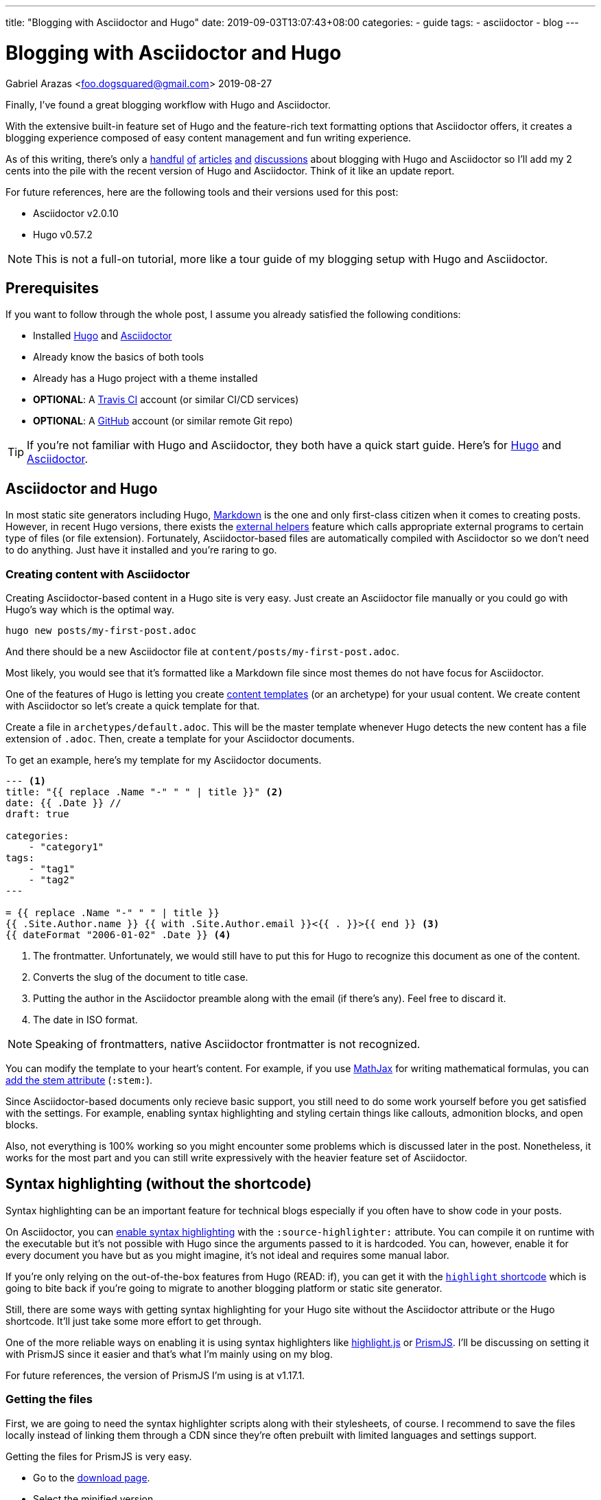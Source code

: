 ---
title: "Blogging with Asciidoctor and Hugo"
date: 2019-09-03T13:07:43+08:00
categories:
    - guide
tags:
    - asciidoctor
    - blog
---

= Blogging with Asciidoctor and Hugo
Gabriel Arazas <foo.dogsquared@gmail.com>
2019-08-27

:imagesdir: ../images/blogging-with-asciidoctor-and-hugo/
:asciidoctor_site: https://asciidoctor.org/

Finally, I've found a great blogging workflow with Hugo and Asciidoctor. 

With the extensive built-in feature set of Hugo and the feature-rich 
text formatting options that Asciidoctor offers, it creates a blogging experience 
composed of easy content management and fun writing experience. 

As of this writing, there's only a 
https://rgielen.net/posts/2019/creating-a-blog-with-hugo-and-asciidoctor/[handful] 
https://opensource.com/article/17/8/asciidoc-web-development[of] 
https://www.bryanklein.com/blog/hugo-asciidoctor-vscode-gitlab-firebase/[articles] 
https://blog.anoff.io/2019-02-17-hugo-render-asciidoc/[and] 
http://discuss.asciidoctor.org/Writing-BLOG-in-Asciidoctor-td7015.html[discussions] 
about blogging 
with Hugo and Asciidoctor so I'll add my 2 cents into the pile with 
the recent version of Hugo and Asciidoctor. 
Think of it like an update report. 

For future references, here are the following tools and their versions 
used for this post:

* Asciidoctor v2.0.10
* Hugo v0.57.2 

NOTE: This is not a full-on tutorial, more like a tour guide of my blogging setup with 
Hugo and Asciidoctor. 




== Prerequisites 

If you want to follow through the whole post, I assume you already 
satisfied the following conditions: 

* Installed https://gohugo.io/[Hugo] and https://asciidoctor.org/[Asciidoctor]
* Already know the basics of both tools 
* Already has a Hugo project with a theme installed 
* **OPTIONAL**: A https://travis-ci.org/[Travis CI] account (or similar CI/CD services) 
* **OPTIONAL**: A https://github.com/[GitHub] account (or similar remote Git repo) 

TIP: If you're not familiar with Hugo and Asciidoctor, they both have 
a quick start guide. Here's for https://gohugo.io/getting-started/quick-start/[Hugo] and 
https://asciidoctor.org/docs/asciidoc-syntax-quick-reference/[Asciidoctor]. 




== Asciidoctor and Hugo 

In most static site generators including Hugo, https://daringfireball.net/projects/markdown/[Markdown] 
is the one and only first-class citizen when it comes to creating posts. 
However, in recent Hugo versions, there exists the 
https://blog.anoff.io/2019-02-17-hugo-render-asciidoc/[external helpers] 
feature which calls appropriate external programs to certain type of files 
(or file extension). 
Fortunately, Asciidoctor-based files are automatically compiled with 
Asciidoctor so we don't need to do anything. 
Just have it installed and you're raring to go. 



=== Creating content with Asciidoctor

Creating Asciidoctor-based content in a Hugo site is very easy. 
Just create an Asciidoctor file manually or you could go with Hugo's way 
which is the optimal way.

[source,shell]
----
hugo new posts/my-first-post.adoc 
----

And there should be a new Asciidoctor file at `content/posts/my-first-post.adoc`. 

Most likely, you would see that it's formatted like a Markdown file since 
most themes do not have focus for Asciidoctor. 

One of the features of Hugo is letting you create 
https://gohugo.io/content-management/archetypes/#readout[content templates] (or an 
archetype) for your usual content.
We create content with Asciidoctor so let's create a quick template for that. 

Create a file in `archetypes/default.adoc`. 
This will be the master template whenever Hugo detects the new content 
has a file extension of `.adoc`. 
Then, create a template for your Asciidoctor documents. 

To get an example, here's my template for my Asciidoctor documents. 

[source,asciidoctor]
....
--- <1>
title: "{{ replace .Name "-" " " | title }}" <2>
date: {{ .Date }} //
draft: true

categories:
    - "category1"
tags: 
    - "tag1"
    - "tag2"
---

= {{ replace .Name "-" " " | title }}
{{ .Site.Author.name }} {{ with .Site.Author.email }}<{{ . }}>{{ end }} <3>
{{ dateFormat "2006-01-02" .Date }} <4>

....
<1> The frontmatter. 
Unfortunately, we would still have to put this for Hugo to 
recognize this document as one of the content. 

<2> Converts the slug of the document to title case. 

<3> Putting the author in the Asciidoctor preamble along with the email (if there's any). 
Feel free to discard it. 

<4> The date in ISO format. 

NOTE: Speaking of frontmatters, native Asciidoctor frontmatter is not recognized. 

You can modify the template to your heart's content. 
For example, if you use https://www.mathjax.org/[MathJax] for writing mathematical formulas, 
you can https://asciidoctor.org/docs/user-manual/#activating-stem-support[add the stem attribute] 
(`:stem:`). 

Since Asciidoctor-based documents only recieve basic support, you still need 
to do some work yourself before you get satisfied with the settings. 
For example, enabling syntax highlighting and styling certain things like 
callouts, admonition blocks, and open blocks. 

Also, not everything is 100% working so you might encounter some problems 
which is discussed later in the post. 
Nonetheless, it works for the most part and you can still write expressively with the 
heavier feature set of Asciidoctor. 




== Syntax highlighting (without the shortcode)

Syntax highlighting can be an important feature for technical blogs especially 
if you often have to show code in your posts. 

On Asciidoctor, you can 
https://asciidoctor.org/docs/user-manual/#enabling-source-highlighting[enable syntax highlighting] 
with the `:source-highlighter:` attribute. 
You can compile it on runtime with the executable but it's not possible with 
Hugo since the arguments passed to it is hardcoded. 
You can, however, enable it for every document you have but as you might 
imagine, it's not ideal and requires some manual labor. 

If you're only relying on the out-of-the-box features from Hugo (READ: if), 
you can get it with the 
https://gohugo.io/content-management/shortcodes/#highlight[`highlight` shortcode] 
which is going to bite back if you're going to migrate to another blogging 
platform or static site generator. 

Still, there are some ways with getting syntax highlighting for your Hugo site
without the Asciidoctor attribute or the Hugo shortcode. 
It'll just take some more effort to get through. 

One of the more reliable ways on enabling it is using syntax 
highlighters like https://github.com/highlightjs/highlight.js[highlight.js] 
or https://prismjs.com/[PrismJS]. 
I'll be discussing on setting it with PrismJS since it easier and 
that's what I'm mainly using on my blog. 

For future references, the version of PrismJS I'm using is at v1.17.1. 



=== Getting the files 

First, we are going to need the syntax highlighter scripts along 
with their stylesheets, of course. 
I recommend to save the files locally instead of linking them through 
a CDN since they're often prebuilt with limited languages and settings support. 

Getting the files for PrismJS is very easy. 

* Go to the https://prismjs.com/download.html[download page]. 
* Select the minified version.  
* Select all of the languages you think you need to support. 
* Include the https://prismjs.com/plugins/keep-markup/["Keep Markup"] plugin. 
* Download it. 

You'll need the "Keep Markup" plugin in case you use 
https://asciidoctor.org/docs/user-manual/#callouts[Asciidoctor callouts] since 
PrismJS replaces the HTML elements along with their classes. 

With the script downloaded, place them somewhere in your Hugo project. 
For this purpose, I'll assume the script is in the `static/js/lib/SYNTAXHIGHLIGHT.js`. 

Don't forget to choose a theme as well. 
I'll assume that the stylesheet is in `static/css/SYNTAXSTYLESHEET.css`. 



=== Integrating it with Hugo 

Now the hardest part, putting them into use with your Hugo project. 

Add the syntax highlighter before the end of the document 
body (`<body>`) tag and the stylesheet inside the `<head>`. 

The available location for it depends on the theme. 
I recommend to start looking to the layout folder with the default templates 
of the theme (`theme/$NAME_OF_THEME/layouts/_default`) 
then the partial folder (`theme/$NAME_OF_THEME/layouts/partials`). 

TIP: You might want to start at the base template 
(`theme/$NAME_OF_THEME/layouts/_default/baseof.html`). 

Copy the appropriate file from the theme folder to your own layout 
folder and link it similar to the following code listing. 

[source,html]
----
<!-- Inside of the head element -->
<link rel="stylesheet" href="{{ "css/SYNTAXSTYLESHEET.css" | absURL }}">

<!-- ... -->

<!-- Before the end of the body tag -->
<script src="{{ "js/lib/SYNTAXHIGHLIGHT.js" | absURL }}"></script>

----

The setup is done! 
That leaves one less problem for content migration in case 
you want to move out of Hugo. 
You'll thank yourself for doing so. 




== Problems with using the workflow 

While Hugo and Asciidoctor is great and all, there are a couple of 
problems with this setup. 

The most obvious is the HTML output of Asciidoctor with the default 
backend is not great and leaves a lot of things to be desired. 

.`<div>` then a `<p>` for a paragraph, really?
image::asciidoctor-sample-html.png[`<div>` then a `<p>` for a paragraph, really?] 

It's not semantic and it is unconventional. 
Not only that it's a pain to style it with CSS but also breaks a lot 
of the accessibility features like screen readers since it 
relies on certain HTML tag structures. 

NOTE: You can get around this by using the 
https://github.com/jirutka/asciidoctor-html5s[Asciidoctor HTML5s backend] to 
produce the correct and semantic web-friendly output. 
Remember, the arguments passed from Hugo to Asciidoctor is hardcoded. 
You would have to trick Hugo somehow into passing your own arguments. 
Fortunately, you don't need to worry since
https://ratfactor.com/hugo-adoc-html5s/[there's already someone out there shared the details].

Another problem you could encounter (and maybe bash your head against) is 
the basic support for Asciidoctor itself if you don't want to rely much on 
creating hacks and workarounds. 

As previously mentioned, Hugo supports Asciidoctor through external helpers. 
External helpers are relatively new and more like an experimental feature. 
There is a proposal on improving it by 
https://github.com/gohugoio/hugo/issues/6089[adding user configurations] 
so at least there's hope for this particular feature to expand. 

There's also the fact that not all built-in feature of Hugo (such as 
https://gohugo.io/content-management/toc/[table of contents]) works within 
Asciidoctor (and possibly other non-Markdown formats) content. 
Fortunately, 
https://asciidoctor.org/docs/user-manual/[Asciidoctor is quite extensive by itself] 
and there's not a lot of Hugo features that doesn't work and you won't likely 
need them anyway. 

Also, native Asciidoctor front matter doesn't work as previously mentioned.  




== Deploying with Travis CI

https://rgielen.net/posts/2019/creating-a-dockerized-hugo-asciidoctor-toolchain/[Some] 
https://axdlog.com/2018/using-hugo-and-travis-ci-to-deploy-blog-to-github-pages-automatically/[posts] 
https://www.martinkaptein.com/blog/hugo-with-travis-ci-on-gh-pages/[are] 
https://jellis18.github.io/post/2017-12-03-continuous-integration-hugo/[floating] 
https://insileco.github.io/2018/03/30/hugo-github-travis-a-step-in-continuous-deployment/[around] 
on how to make a done-and-forget deployment toolchain with different tools.

Personally, I pass the full effort of deploying my blog to a CI/CD workflow. 
I use https://travis-ci.org/[Travis CI] for the job. 

NOTE: You can also take a view on the https://github.com/foo-dogsquared/blog[GitHub repo of my blog] for 
an idea how it works on a larger picture. 

Here's the configuration I've used to deploy my Hugo blog:

[source,yaml]
----
dist: bionic <1>
language: generic

before_install:
  - sudo apt-get update
  - sudo apt-get install ruby
  # Assuming that the GitHub API is at version 4.0 <2>
  - curl https://api.github.com/repos/gohugoio/hugo/releases/latest | grep "hugo_extended.*deb" | grep "browser_download_url" | cut --delimiter=":" --delimiter="\"" --fields=4 | wget -qi -
  - sudo dpkg -i hugo*.deb
  - sudo gem install asciidoctor <3>
script:
  - hugo <4> 
deploy: <5>
  local_dir: "public/"
  provider: pages
  skip_cleanup: true
  github_token: $GITHUB_TOKEN
  target_branch: gh-pages
  on:
    branch: 
      - demo
      - master
---- 

Here's the breakdown of the configuration: 

<1> It will use a Linux-based machine with Ubuntu Bionic (18.04) as the operating system. 
<2> Downloads the latest Hugo binary from its repo through GitHub release and installs it.
<3> Installs the Asciidoctor toolchain. 
<4> Build the Hugo site. 
<5> Deploy the build folder to the `gh-pages` branch of my GitHub repo when the branch 
occurred at `demo` or `master`. 

NOTE: The configuration should work as long as the GitHub API version is at version 4. 
You may have to do a bit of API debugging and tweaking to get it right. 

Depending on the web hosting service provider, you may have to do additional work such as 
pre-compressing your files or configuring your server. 
Since the blog is hosted using https://pages.github.com/[GitHub Pages], 
I don't have to configure some stuff (unfortunately for me). 




== Conclusion 

That's all of the Hugo and Asciidoctor stuff you need to know for now. 

Just look for more examples and you'll get more idea. 
You can take https://github.com/foo-dogsquared/blog[the GitHub repo of my blog] 
for a starter point. 

Personally, blogging with Hugo and Asciidoctor sums up to be fun. 
So fun that 
https://github.com/foo-dogsquared/hugo-theme-terminal-plus-minus[I eventually created a theme that focuses on supporting Asciidoctor content along with other stuff].

Not perfect but it still offers a lot of satisfying and more expressive 
writing experience compared to writing with Markdown. 

With all of the imperfections this workflow has, there's some stuff to look forward in the 
future especially with Hugo's external helpers feature. 
Hopefully, more tools will take notice of Asciidoctor and how it could 
be great for writing technical and web-based content. 




== Further looking

=== Web

https://asciidoctor.org/docs/[_Asciidoctor documentation_]::
Getting started with Asciidoctor is quite easy with the official documentation. 
It should be able to help you a long way into getting comfortable with it. 
If you're getting the ropes of it, I recommend to check out the 
https://asciidoctor.org/docs/user-manual/[user manual] often. 

https://ratfactor.com/hugo-adoc-html5s/[_Better Hugo/AsciiDoc HTML_ by **David Gauer** (ratfactor.com)]:: 
It's a short and sweet post on how to make HTML output of Asciidoctor way better 
than before with the UNIX PATH trickery trick that I've mentioned in the article.

https://gohugo.io/documentation/[_Hugo documentation_]::
The documentation of Hugo is great. 
Has a lot of clear and concise information for newcomers and has an intuitive 
navigation of the content structure. 



=== Video 

https://www.youtube.com/playlist?list=PLLAZ4kZ9dFpOnyRlyS-liKL5ReHDcj4G3[_Hugo tutorial series_ by **Mike Dane**]:: 
A video series by https://www.youtube.com/channel/UCvmINlrza7JHB1zkIOuXEbw[Mike Dane]. 
It's also featured on the official Hugo documentation as a video resource. 
The video series is well-done and offers brief and concise explanation. 

